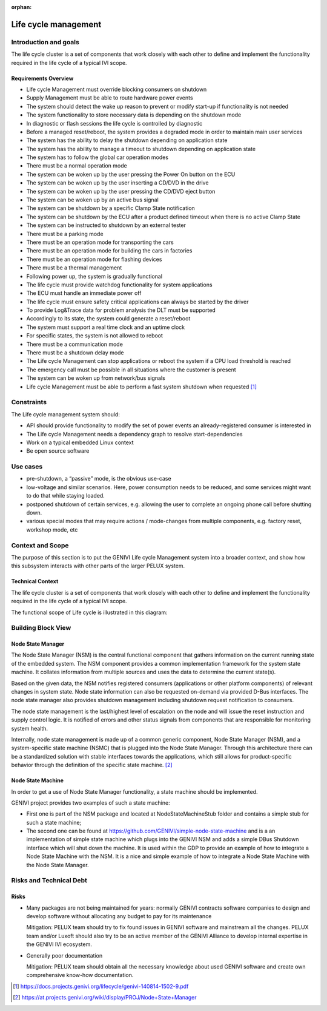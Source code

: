 :orphan:

.. _Life cycle-Management:

Life cycle management
=====================

Introduction and goals
----------------------

The life cycle cluster is a set of components that work closely with each other
to define and implement the functionality required in the life cycle of a typical
IVI scope.

Requirements Overview
^^^^^^^^^^^^^^^^^^^^^

- Life cycle Management must override blocking consumers on shutdown
- Supply Management must be able to route hardware power events
- The system should detect the wake up reason to prevent or modify start-up if
  functionality is not needed
- The system functionality to store necessary data is depending on the shutdown
  mode
- In diagnostic or flash sessions the life cycle is controlled by diagnostic
- Before a managed reset/reboot, the system provides a degraded mode in order
  to maintain main user services
- The system has the ability to delay the shutdown depending on application state
- The system has the ability to manage a timeout to shutdown depending on application
  state
- The system has to follow the global car operation modes
- There must be a normal operation mode
- The system can be woken up by the user pressing the Power On button on the ECU
- The system can be woken up by the user inserting a CD/DVD in the drive
- The system can be woken up by the user pressing the CD/DVD eject button
- The system can be woken up by an active bus signal
- The system can be shutdown by a specific Clamp State notification
- The system can be shutdown by the ECU after a product defined timeout when there is
  no active Clamp State
- The system can be instructed to shutdown by an external tester
- There must be a parking mode
- There must be an operation mode for transporting the cars
- There must be an operation mode for building the cars in factories
- There must be an operation mode for flashing devices
- There must be a thermal management
- Following power up, the system is gradually functional
- The life cycle must provide watchdog functionality for system applications
- The ECU must handle an immediate power off
- The life cycle must ensure safety critical applications can always be started by the
  driver
- To provide Log&Trace data for problem analysis the DLT must be supported
- Accordingly to its state, the system could generate a reset/reboot
- The system must support a real time clock and an uptime clock
- For specific states, the system is not allowed to reboot
- There must be a communication mode
- There must be a shutdown delay mode
- The Life cycle Management can stop applications or reboot the system if a CPU load
  threshold is reached
- The emergency call must be possible in all situations where the customer is present
- The system can be woken up from network/bus signals
- Life cycle Management must be able to perform a fast system shutdown when requested [1]_

Constraints
-----------

The Life cycle management system should:

- API should provide functionality to modify the set of power events an
  already-registered consumer is interested in
- The Life cycle Management needs a dependency graph to resolve start-dependencies
- Work on a typical embedded Linux context
- Be open source software

Use cases
---------

- pre-shutdown, a “passive” mode, is the obvious use-case
- low-voltage and similar scenarios. Here, power consumption needs to be reduced,
  and some services might want to do that while staying loaded.
- postponed shutdown of certain services, e.g. allowing the user to complete an
  ongoing phone call before shutting down.
- various special modes that may require actions / mode-changes from multiple
  components, e.g. factory reset, workshop mode, etc

Context and Scope
-----------------

The purpose of this section is to put the GENIVI Life cycle Management system into
a broader context, and show how this subsystem interacts with other parts of the
larger PELUX system.

Technical Context
^^^^^^^^^^^^^^^^^

The life cycle cluster is a set of components that work closely with each other to
define and implement the functionality required in the life cycle of a typical
IVI scope.

The functional scope of Life cycle is illustrated in this diagram:

.. image:: https://at.projects.genivi.org/wiki/download/attachments/11567160/LC-Scope.png?version=1&modificationDate=1455743777000&api=v2

Building Block View
-------------------

.. image:: https://at.projects.genivi.org/wiki/download/attachments/11567160/LC-StructureDefScope.png?version=1&modificationDate=1455743897000&api=v2

Node State Manager
^^^^^^^^^^^^^^^^^^

The Node State Manager (NSM) is the central functional component that gathers
information on the current running state of the embedded system. The NSM
component provides a common implementation framework for the system state machine.
It collates information from multiple sources and uses the data to determine the
current state(s).

Based on the given data, the NSM notifies registered consumers
(applications or other platform components) of relevant changes in system state.
Node state information can also be requested on-demand via provided D-Bus interfaces.
The node state manager also provides shutdown management including shutdown request
notification to consumers.

The node state management is the last/highest level of escalation on the node and will
issue the reset instruction and supply control logic. It is notified of errors and other
status signals from components that are responsible for monitoring system health.

Internally, node state management is made up of a common generic component, Node State
Manager (NSM), and a system-specific state machine (NSMC) that is plugged into the Node
State Manager. Through this architecture there can be a standardized solution with stable
interfaces towards the applications, which still allows for product-specific behavior
through the definition of the specific state machine. [2]_

Node State Machine
^^^^^^^^^^^^^^^^^^

In order to get a use of Node State Manager functionality, a state machine should be
implemented.

GENIVI project provides two examples of such a state machine:

- First one is part of the NSM package and located at NodeStateMachineStub folder and
  contains a simple stub for such a state machine;
- The second one can be found at https://github.com/GENIVI/simple-node-state-machine and
  is a an implementation of simple state machine which plugs into the GENIVI NSM and adds
  a simple DBus Shutdown interface which will shut down the machine. It is used within
  the GDP to provide an example of how to integrate a Node State Machine with the NSM.
  It is a nice and simple example of how to integrate a Node State Machine with the
  Node State Manager.

Risks and Technical Debt
------------------------

Risks
^^^^^

- Many packages are not being maintained for years: normally GENIVI contracts software
  companies to design and develop software without allocating any budget to pay for its
  maintenance

  Mitigation: PELUX team should try to fix found issues in GENIVI software and mainstream
  all the changes. PELUX team and/or Luxoft should also try to be an active member of the
  GENIVI Alliance to develop internal expertise in the GENIVI IVI ecosystem.

- Generally poor documentation

  Mitigation: PELUX team should obtain all the necessary knowledge about used GENIVI
  software and create own comprehensive know-how documentation.


.. [1] https://docs.projects.genivi.org/lifecycle/genivi-140814-1502-9.pdf
.. [2] https://at.projects.genivi.org/wiki/display/PROJ/Node+State+Manager
